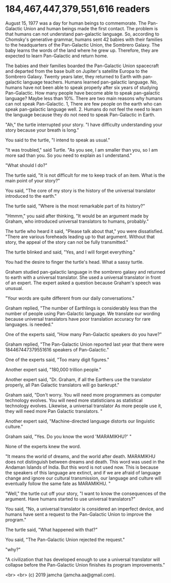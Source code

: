 #+OPTIONS: toc:nil
#+OPTIONS: -:nil
#+OPTIONS: ^:{}

* 184,467,447,379,551,616 readers

August 15, 1977 was a day for human beings to commemorate. The Pan-Galactic Union and human beings made the first contact. The problem is that humans can not understand pan-galactic language. So, according to Chomsky's generative grammar, humans sent 42 babies with their families to the headquarters of the Pan-Galactic Union, the Sombrero Galaxy. The baby learns the words of the land where he grew up. Therefore, they are expected to learn Pan-Galactic and return home.

The babies and their families boarded the Pan-Galactic Union spacecraft and departed from the base built on Jupiter's satellite Europa to the Sombrero Galaxy. Twenty years later, they returned to Earth with pan-galactic language teachers. Humans learned pan-galactic language. No, humans have not been able to speak properly after six years of studying Pan-Galactic. How many people have become able to speak pan-galactic language? Maybe less than 10%. There are two main reasons why humans can not speak Pan-Galactic. 1, There are few people on the earth who can speak pan-galactic language well. 2. Humans do not feel the need to learn the language because they do not need to speak Pan-Galactic in Earth.

"Ah," the turtle interrupted your story. "I have difficulty understanding your story because your breath is long."

You said to the turtle, "I intend to speak as usual."

"It was troubled," said Turtle. "As you see, I am smaller than you, so I am more sad than you. So you need to explain as I understand."

"What should I do?"

The turtle said, "It is not difficult for me to keep track of an item. What is the main point of your story?"

You said, "The core of my story is the history of the universal translator introduced to the earth."

The turtle said, "Where is the most remarkable part of its history?"

"Hmmm," you said after thinking, "It would be an argument made by Graham, who introduced universal translators to humans, probably."

The turtle who heard it said, "Please talk about that," you were dissatisfied. "There are various foreheads leading up to that argument. Without that story, the appeal of the story can not be fully transmitted."

The turtle blinked and said, "Yes, and I will forget everything."

You had the desire to finger the turtle's head. What a sassy turtle.


Graham studied pan-galactic language in the sombrero galaxy and returned to earth with a universal translator. She used a universal translator in front of an expert. The expert asked a question because Graham's speech was unusual.

"Your words are quite different from our daily conversations."

Graham replied, "The number of Earthlings is considerably less than the number of people using Pan-Galactic language. We translate our wording because universal translators have poor translation accuracy for rare languages. is needed."

One of the experts said, "How many Pan-Galactic speakers do you have?"

Graham replied, "The Pan-Galactic Union reported last year that there were 184467447379551616 speakers of Pan-Galactic."

One of the experts said, "Too many digit figures."

Another expert said, "180,000 trillion people."

Another expert said, "Dr. Graham, if all the Earthers use the translator properly, all Pan Galactic translators will go bankrupt."

Graham said, "Don't worry. You will need more programmers as computer technology evolves. You will need more statisticians as statistical technology evolves. Likewise, a universal translator As more people use it, they will need more Pan Galactic translators. "

Another expert said, "Machine-directed language distorts our linguistic culture."

Graham said, "Yes. Do you know the word 'MARAMIKHU?' "

None of the experts knew the word.

"It means the world of dreams, and the world after death. MARAMIKHU does not distinguish between dreams and death. This word was used in the Andaman Islands of India. But this word is not used now. This is because the speakers of this language are extinct, and if we are afraid of language change and ignore our cultural transmission, our language and culture will eventually follow the same fate as MARAMIKHU. "

"Well," the turtle cut off your story, "I want to know the consequences of the argument. Have humans started to use universal translators?"

You said, "No, a universal translator is considered an imperfect device, and humans have sent a request to the Pan-Galactic Union to improve the program."

The turtle said, "What happened with that?"

You said, "The Pan-Galactic Union rejected the request."

"why?"

"A civilization that has developed enough to use a universal translator will collapse before the Pan-Galactic Union finishes its program improvements."


  <br>
  <br>
  (c) 2019 jamcha (jamcha.aa@gmail.com).
